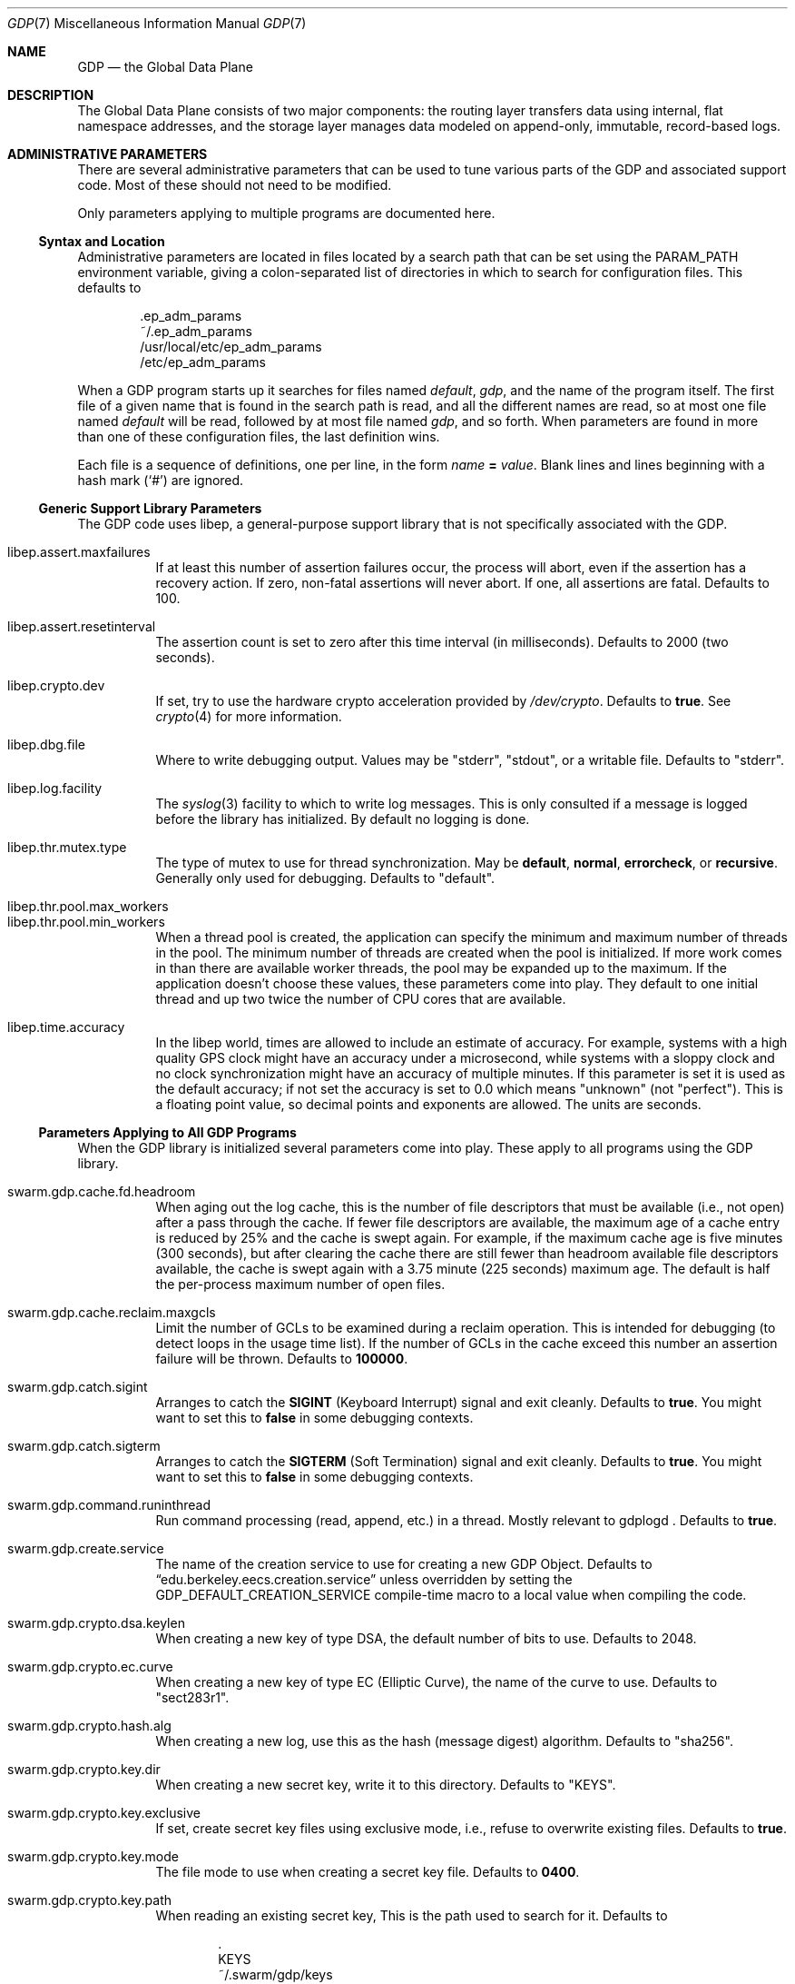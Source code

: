 .Dd August 7, 2015
.Dt GDP 7
.Os Swwarm-GDP
.Sh NAME
.Nm GDP
.Nd the Global Data Plane
.Sh DESCRIPTION
The Global Data Plane consists of two major components:
the routing layer transfers data using internal, flat namespace addresses,
and the storage layer manages data modeled on
append-only, immutable, record-based logs.

.Sh ADMINISTRATIVE PARAMETERS
There are several administrative parameters that can be used to tune
various parts of the GDP and associated support code.
Most of these should not need to be modified.
.Pp
Only parameters applying to multiple programs are documented here.
.Ss Syntax and Location
Administrative parameters are located in files located by a search path
that can be set using the
.Ev PARAM_PATH
environment variable, giving a colon-separated list of directories
in which to search for configuration files.
This defaults to
.Bd -literal -offset indent
\&.ep_adm_params
~/.ep_adm_params
/usr/local/etc/ep_adm_params
/etc/ep_adm_params
.Ed
.Pp
When a GDP program starts up it searches for
files named
.Pa default ,
.Pa gdp ,
and the name of the program itself.
The first file of a given name that is found in the search path is read,
and all the different names are read,
so at most one file named
.Pa default
will be read, followed by at most file named
.Pa gdp ,
and so forth.
When parameters are found in more than one of these configuration files,
the last definition wins.
.Pp
Each file is a sequence of definitions, one per line, in the form
.Va name
.Li =
.Ar value .
Blank lines and lines beginning with a hash mark
.Sq ( # )
are ignored.
.Ss Generic Support Library Parameters
The GDP code uses libep, a general-purpose support library
that is not specifically associated with the GDP.
.Bl -tag
.
.It libep.assert.maxfailures
If at least this number of assertion failures occur,
the process will abort,
even if the assertion has a recovery action.
If zero, non-fatal assertions will never abort.
If one, all assertions are fatal.
Defaults to 100.
.
.It libep.assert.resetinterval
The assertion count is set to zero after this time interval (in milliseconds).
Defaults to 2000 (two seconds).
.
.It libep.crypto.dev
If set, try to use the hardware crypto acceleration provided by
.Pa /dev/crypto .
Defaults to
.Li true .
See
.Xr crypto 4
for more information.
.
.It libep.dbg.file
Where to write debugging output.
Values may be
.Qq stderr ,
.Qq stdout ,
or a writable file.
Defaults to
.Qq stderr .
.
.It libep.log.facility
The
.Xr syslog 3
facility to which to write log messages.
This is only consulted if a message is logged before the library
has initialized.
By default no logging is done.
.It libep.thr.mutex.type
The type of mutex to use for thread synchronization.
May be
.Li default ,
.Li normal ,
.Li errorcheck ,
or
.Li recursive .
Generally only used for debugging.
Defaults to
.Qq default .
.
.It libep.thr.pool.max_workers
.ns
.
.It libep.thr.pool.min_workers
When a thread pool is created, the application can specify
the minimum and maximum number of threads in the pool.
The minimum number of threads are created when the pool is initialized.
If more work comes in than there are available worker threads,
the pool may be expanded up to the maximum.
If the application doesn't choose these values,
these parameters come into play.
They default to one initial thread
and up two twice the number of CPU cores that are available.
.
.It libep.time.accuracy
In the libep world,
times are allowed to include an estimate of accuracy.
For example, systems with a high quality GPS clock
might have an accuracy under a microsecond,
while systems with a sloppy clock and no clock synchronization
might have an accuracy of multiple minutes.
If this parameter is set
it is used as the default accuracy;
if not set the accuracy is set to 0.0 which means
.Qq unknown
(not
.Qq perfect ) .
This is a floating point value, so decimal points and exponents are allowed.
The units are seconds.
.El
.Ss Parameters Applying to All GDP Programs
When the GDP library is initialized several parameters come into play.
These apply to all programs using the GDP library.
.Bl -tag
.
.It swarm.gdp.cache.fd.headroom
When aging out the log cache,
this is the number of file descriptors that must be available
(i.e., not open)
after a pass through the cache.
If fewer file descriptors are available,
the maximum age of a cache entry is reduced by 25%
and the cache is swept again.
For example,
if the maximum cache age is five minutes (300 seconds),
but after clearing the cache there are still fewer than
headroom
available file descriptors available,
the cache is swept again with a 3.75 minute (225 seconds) maximum age.
The default is half the per-process maximum number of open files.
.
.It swarm.gdp.cache.reclaim.maxgcls
Limit the number of GCLs to be examined during a reclaim operation.
This is intended for debugging (to detect loops in the usage time list).
If the number of GCLs in the cache exceed this number
an assertion failure will be thrown.
Defaults to
.Li 100000 .
.
.It swarm.gdp.catch.sigint
Arranges to catch the
.Li SIGINT
(Keyboard Interrupt)
signal and exit cleanly.
Defaults to
.Li true .
You might want to set this to
.Li false
in some debugging contexts.
.
.It swarm.gdp.catch.sigterm
Arranges to catch the
.Li SIGTERM
(Soft Termination)
signal and exit cleanly.
Defaults to
.Li true .
You might want to set this to
.Li false
in some debugging contexts.
.
.It swarm.gdp.command.runinthread
Run command processing (read, append, etc.) in a thread.
Mostly relevant to
gdplogd .
Defaults to
.Li true .
.
.It swarm.gdp.create.service
The name of the creation service to use
for creating a new GDP Object.
Defaults to
.Dq edu.berkeley.eecs.creation.service
unless overridden by setting the
.Dv GDP_DEFAULT_CREATION_SERVICE
compile-time macro to a local value when compiling the code.
.
.It swarm.gdp.crypto.dsa.keylen
When creating a new key of type DSA,
the default number of bits to use.
Defaults to 2048.
.
.It swarm.gdp.crypto.ec.curve
When creating a new key of type EC (Elliptic Curve),
the name of the curve to use.
Defaults to
.Qq sect283r1 .
.
.It swarm.gdp.crypto.hash.alg
When creating a new log,
use this as the hash (message digest) algorithm.
Defaults to
.Qq sha256 .
.
.It swarm.gdp.crypto.key.dir
When creating a new secret key,
write it to this directory.
Defaults to
.Qq KEYS .
.
.It swarm.gdp.crypto.key.exclusive
If set, create secret key files using exclusive mode,
i.e., refuse to overwrite existing files.
Defaults to
.Li true .
.
.It swarm.gdp.crypto.key.mode
The file mode to use when creating a secret key file.
Defaults to
.Li 0400 .
.
.It swarm.gdp.crypto.key.path
When reading an existing secret key,
This is the path used to search for it.
Defaults to
.Bd -literal -offset indent
\&.
KEYS
~/.swarm/gdp/keys
/usr/local/etc/swarm/gdp/keys
/etc/swarm/gdp/keys
.Ed
.
.It swarm.gdp.crypto.keyenc.alg
When creating a secret key,
encrypt it using this (symmetric) algorithm before writing it to a disk file.
Defaults to
.Qq aes192 .
.
.It swarm.gdp.crypto.rsa.keyexp
When creating an RSA key,
use this as the key exponent.
Defaults to 3.
.
.It swarm.gdp.crypto.rsa.keylen
When creating an RSA key,
make it this many bits long.
Defaults to 2048.
.
.It swarm.gdp.crypto.sign.alg
When creating a new log,
use this as the signing algorithm.
Defaults to
.Qq ec .
.
.It swarm.gdp.data.root
The root of file system tree holding persistent data.
Defaults to
.Qq /var/swarm/gdp .
.
.It swarm.gdp.debug.assert.allabort
If set, assertions cause an immediate abort of the process.
If not set, assertions may attempt a recovery action.
Defaults to
.Li false .
.
.It swarm.gdp.event.loopdelay
If the internal event loop terminates,
sleep this many microseconds before restarting the loop.
This is to avoid allowing a software bug to chew up 100% of a CPU.
Defaults to 1000 (one millisecond).
.
.It swarm.gdp.event.looptimeout
How many seconds to allow an event loop to run before restarting it.
This is only needed in some versions of the underlying event library.
Defaults to 30.
.
.It swarm.gdp.ignore.sigpipe
If set, the
.Li SIGPIPE
signal is ignored,
which allows the application to reconnect to the router
if it goes away during a write.
Unfortunately this also applies to writes to other files,
including
.Va stdout ,
which allows applications to fail silently
unless the application checks the result of every write.
Since almost no programs check to see if
.Fn printf
succeeds, this can result in programs seeming to hang
if the consumer of a pipe goes away.
Defaults to
.Li false .
.
.It swarm.gdp.invoke.retries
When a GDP client is trying to invoke a service
(for example, accessing a log)
it sends a message through the routing layer to the log or service
it is trying to access.
If a response is not received in a timely fashion,
it will retry up to this many times.
Defaults to 3.
.
.It swarm.gdp.invoke.timeout
When a GDP client is trying to invoke a service
(for example, accessing a log)
it sends a message through the routing layer to the log or service
it is trying to access.
If it does not get a response in this many milliseconds
it will retry.
Defaults to 10000 (ten seconds).
.
.It swarm.gdp.namedb.database
The name of the database holding the mappings
from a human-oriented name to an internal GDPname.
Defaults to
.Li gdp_hongd
(human-oriented to GDPname directory).
.
.It swarm.gdp.namedb.host
The DNS name of the host on which the database resides.
Currently no default; this must be set.
.
.It swarm.gdp.namedb.passwd
The password for the database user.
Defaults to the empty string,
as appropriate for anonymous users.
.
.It swarm.gdp.namedb.table
The name of the table with the mappings.
Defaults to
.Li human_to_gdp .
.
.It swarm.gdp.namedb.user
The name of the database user to do the update.
This user must have SELECT permission on the database
to do a name lookup
or INSERT permission
to add a new name.
Defaults to
.Li anonymous .
.
.It swarm.gdp.reconnect.delay
If a GDP application (either client or server) loses contact with
the routing layer, it will sleep this number of milliseconds
before it tries to reconnect.
This is to keep from flooding routers that are trying to reboot.
Defaults to 1000 (one second).
.
.It swarm.gdp.response.runinthread
Run response processing (2xx, 4xx, etc) in a thread.
Defaults to
.Li false .
Caveat Emptor: This is untested.
.
.It swarm.gdp.routers
This is semicolon-delimited list of IP names or addresses
to search to find a GDP router.
Each entry can also take a port number preceeded by a colon.
This list is always searched from first to last.
For no particularly good reason, defaults to
.Qq 127.0.0.1:8007 .
.It swarm.gdp.runasuser
If the GDP program is invoked as root,
change to this user id.
If that user id is unknown, switch to
.Li 1:1
(generally
.Li daemon
on most systems).
If the parameter is not specified at all no special processing takes place.
Can be overridden on a per-program basis.
.
.It swarm.gdp.subscr.refresh
How often open subscriptions should be renewed (in seconds).
Subscriptions that are not renewed will eventually expire.
Defaults to one third of
.Va swarm.gdp.subscr.timeout .
Note that the
.Xr gdplogd 8
hosting the log decides how long a subscription lease will last,
so changing this may result in mysterious failures.
Note that this interacts with
.Va swarm.gdp.subscr.timeout
(see below).
.
.It swarm.gdp.subscr.timeout
How old a subscription can get before it is expired.
This is used by
.Xr gdplogd 8 .
If this is less than
.Va swarm.gdp.subscr.timeout
then subscriptions will expire before they have an opportunity
to be refreshed.
This should generally be at least three times the refresh interval.
Note that the timeout is enforced on the log server,
which may use different values for these parameters,
so changes to a client system should be coordinated with server systems.
Defaults to 180 (three minutes).
.
.It swarm.gdp.syslog.facility
The
.Xr syslogd 8
facility to which to send log messages.
Defaults to
.Li local4 .
.It swarm.gdp.tcp.nodelay
If set, the GDP attempts to set the
.Li TCP_NODELAY
flag on the connection to the routing layer.
This disables the Nagle algorithm,
and can improve performance if you are not doing big transfers.
Defaults to
.Li false .
.It swarm.gdp.zeroconf.domain
The domain used when doing Zeroconf searches.
Defaults to
.Li local .
.It swarm.gdp.zeroconf.enable
Enable use of the Zeroconf protocol.
Defaults to
.Li true .
.It swarm.gdp.zeroconf.proto
The protocol used when doing Zeroconf searches.
Defaults to
.Li _gdp._tcp .
.El
.Ss Parameters Settable on a Per-Application Basis
These parameters can be tuned for each application.
In all cases,
.Ar progname
is replaced by the name of the currently executing program
as determined by how it was invoked on the command line.
.Bl -tag
.Sm off
.It swarm. Ar progname No .gdpname
.Sm on
Forces the program to take on a 256-bit GDP address
represented by it's argument.
Should only be used by daemons, and then only rarely.
.Sm off
.It swarm. Ar progname No .syslog.facility
.Sm on
The
.Xr syslogd(8)
facility to which to send log messages generated by this program.
Overrides
.Va swarm.gdp.syslog.facility .
For example, if a configuration file reads:
.Bd -literal -offset indent
swarm.myapp.syslog.facility=local1
swarm.gdp.syslog.facility=local2
.Ed
.Pp
then the program named
.Qq myapp
will log to facility
.Li local1 ;
all other programs will log to facility
.Li local2 .
.Sm off
.It swarm. Ar progname No .runasuser
.Sm on
If the GDP program is invoked as root,
change to this user id.
Overrides
.Va swarm.gdp.runasuser .
.El
.
.Sh ENVIRONMENT VARIABLES
.Bl -tag
.
.It GDP_NAME_ROOT
If sent, the value of this environment variable
is prepended to names that do not have any dots in them.
For example if
.Ev GDP_NAME_ROOT =
com.example, a lookup of
.Li foo
would actually look up
.Li com.example.foo .
This can be used to provide simplistic name spaces.
.
.El
.
.Sh SEE ALSO
.Xr gdplogd 8
.
.Sh BUGS
Routers should be discovered rather than configured in.
.Pp
Subscription lease timeouts should be per-subscription
and communicated between the application and
.Xr gdplogd 8 .
